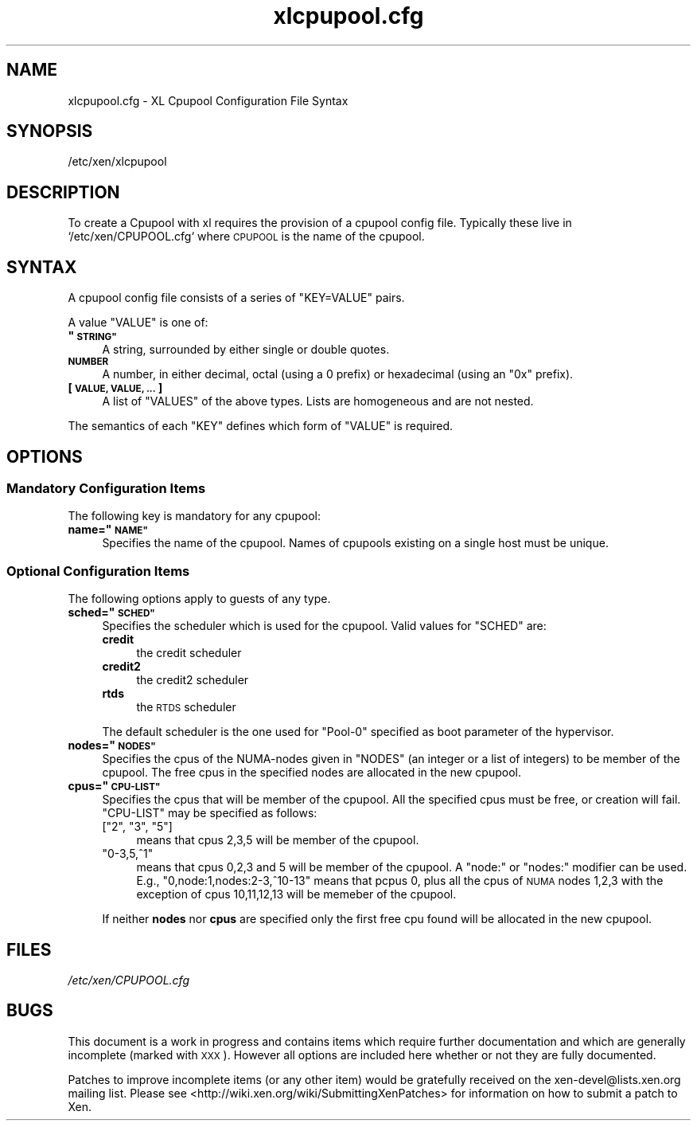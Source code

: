 .\" Automatically generated by Pod::Man 2.27 (Pod::Simple 3.28)
.\"
.\" Standard preamble:
.\" ========================================================================
.de Sp \" Vertical space (when we can't use .PP)
.if t .sp .5v
.if n .sp
..
.de Vb \" Begin verbatim text
.ft CW
.nf
.ne \\$1
..
.de Ve \" End verbatim text
.ft R
.fi
..
.\" Set up some character translations and predefined strings.  \*(-- will
.\" give an unbreakable dash, \*(PI will give pi, \*(L" will give a left
.\" double quote, and \*(R" will give a right double quote.  \*(C+ will
.\" give a nicer C++.  Capital omega is used to do unbreakable dashes and
.\" therefore won't be available.  \*(C` and \*(C' expand to `' in nroff,
.\" nothing in troff, for use with C<>.
.tr \(*W-
.ds C+ C\v'-.1v'\h'-1p'\s-2+\h'-1p'+\s0\v'.1v'\h'-1p'
.ie n \{\
.    ds -- \(*W-
.    ds PI pi
.    if (\n(.H=4u)&(1m=24u) .ds -- \(*W\h'-12u'\(*W\h'-12u'-\" diablo 10 pitch
.    if (\n(.H=4u)&(1m=20u) .ds -- \(*W\h'-12u'\(*W\h'-8u'-\"  diablo 12 pitch
.    ds L" ""
.    ds R" ""
.    ds C` ""
.    ds C' ""
'br\}
.el\{\
.    ds -- \|\(em\|
.    ds PI \(*p
.    ds L" ``
.    ds R" ''
.    ds C`
.    ds C'
'br\}
.\"
.\" Escape single quotes in literal strings from groff's Unicode transform.
.ie \n(.g .ds Aq \(aq
.el       .ds Aq '
.\"
.\" If the F register is turned on, we'll generate index entries on stderr for
.\" titles (.TH), headers (.SH), subsections (.SS), items (.Ip), and index
.\" entries marked with X<> in POD.  Of course, you'll have to process the
.\" output yourself in some meaningful fashion.
.\"
.\" Avoid warning from groff about undefined register 'F'.
.de IX
..
.nr rF 0
.if \n(.g .if rF .nr rF 1
.if (\n(rF:(\n(.g==0)) \{
.    if \nF \{
.        de IX
.        tm Index:\\$1\t\\n%\t"\\$2"
..
.        if !\nF==2 \{
.            nr % 0
.            nr F 2
.        \}
.    \}
.\}
.rr rF
.\"
.\" Accent mark definitions (@(#)ms.acc 1.5 88/02/08 SMI; from UCB 4.2).
.\" Fear.  Run.  Save yourself.  No user-serviceable parts.
.    \" fudge factors for nroff and troff
.if n \{\
.    ds #H 0
.    ds #V .8m
.    ds #F .3m
.    ds #[ \f1
.    ds #] \fP
.\}
.if t \{\
.    ds #H ((1u-(\\\\n(.fu%2u))*.13m)
.    ds #V .6m
.    ds #F 0
.    ds #[ \&
.    ds #] \&
.\}
.    \" simple accents for nroff and troff
.if n \{\
.    ds ' \&
.    ds ` \&
.    ds ^ \&
.    ds , \&
.    ds ~ ~
.    ds /
.\}
.if t \{\
.    ds ' \\k:\h'-(\\n(.wu*8/10-\*(#H)'\'\h"|\\n:u"
.    ds ` \\k:\h'-(\\n(.wu*8/10-\*(#H)'\`\h'|\\n:u'
.    ds ^ \\k:\h'-(\\n(.wu*10/11-\*(#H)'^\h'|\\n:u'
.    ds , \\k:\h'-(\\n(.wu*8/10)',\h'|\\n:u'
.    ds ~ \\k:\h'-(\\n(.wu-\*(#H-.1m)'~\h'|\\n:u'
.    ds / \\k:\h'-(\\n(.wu*8/10-\*(#H)'\z\(sl\h'|\\n:u'
.\}
.    \" troff and (daisy-wheel) nroff accents
.ds : \\k:\h'-(\\n(.wu*8/10-\*(#H+.1m+\*(#F)'\v'-\*(#V'\z.\h'.2m+\*(#F'.\h'|\\n:u'\v'\*(#V'
.ds 8 \h'\*(#H'\(*b\h'-\*(#H'
.ds o \\k:\h'-(\\n(.wu+\w'\(de'u-\*(#H)/2u'\v'-.3n'\*(#[\z\(de\v'.3n'\h'|\\n:u'\*(#]
.ds d- \h'\*(#H'\(pd\h'-\w'~'u'\v'-.25m'\f2\(hy\fP\v'.25m'\h'-\*(#H'
.ds D- D\\k:\h'-\w'D'u'\v'-.11m'\z\(hy\v'.11m'\h'|\\n:u'
.ds th \*(#[\v'.3m'\s+1I\s-1\v'-.3m'\h'-(\w'I'u*2/3)'\s-1o\s+1\*(#]
.ds Th \*(#[\s+2I\s-2\h'-\w'I'u*3/5'\v'-.3m'o\v'.3m'\*(#]
.ds ae a\h'-(\w'a'u*4/10)'e
.ds Ae A\h'-(\w'A'u*4/10)'E
.    \" corrections for vroff
.if v .ds ~ \\k:\h'-(\\n(.wu*9/10-\*(#H)'\s-2\u~\d\s+2\h'|\\n:u'
.if v .ds ^ \\k:\h'-(\\n(.wu*10/11-\*(#H)'\v'-.4m'^\v'.4m'\h'|\\n:u'
.    \" for low resolution devices (crt and lpr)
.if \n(.H>23 .if \n(.V>19 \
\{\
.    ds : e
.    ds 8 ss
.    ds o a
.    ds d- d\h'-1'\(ga
.    ds D- D\h'-1'\(hy
.    ds th \o'bp'
.    ds Th \o'LP'
.    ds ae ae
.    ds Ae AE
.\}
.rm #[ #] #H #V #F C
.\" ========================================================================
.\"
.IX Title "xlcpupool.cfg 5"
.TH xlcpupool.cfg 5 "2015-10-05" "4.6.0" "Xen"
.\" For nroff, turn off justification.  Always turn off hyphenation; it makes
.\" way too many mistakes in technical documents.
.if n .ad l
.nh
.SH "NAME"
xlcpupool.cfg \- XL Cpupool Configuration File Syntax
.SH "SYNOPSIS"
.IX Header "SYNOPSIS"
.Vb 1
\& /etc/xen/xlcpupool
.Ve
.SH "DESCRIPTION"
.IX Header "DESCRIPTION"
To create a Cpupool with xl requires the provision of a cpupool config
file.  Typically these live in `/etc/xen/CPUPOOL.cfg` where \s-1CPUPOOL\s0 is
the name of the cpupool.
.SH "SYNTAX"
.IX Header "SYNTAX"
A cpupool config file consists of a series of \f(CW\*(C`KEY=VALUE\*(C'\fR pairs.
.PP
A value \f(CW\*(C`VALUE\*(C'\fR is one of:
.ie n .IP "\fB""\s-1STRING""\s0\fR" 4
.el .IP "\fB``\s-1STRING''\s0\fR" 4
.IX Item "STRING"
A string, surrounded by either single or double quotes.
.IP "\fB\s-1NUMBER\s0\fR" 4
.IX Item "NUMBER"
A number, in either decimal, octal (using a \f(CW0\fR prefix) or
hexadecimal (using an \f(CW\*(C`0x\*(C'\fR prefix).
.IP "\fB[ \s-1VALUE, VALUE, ... \s0]\fR" 4
.IX Item "[ VALUE, VALUE, ... ]"
A list of \f(CW\*(C`VALUES\*(C'\fR of the above types. Lists are homogeneous and are
not nested.
.PP
The semantics of each \f(CW\*(C`KEY\*(C'\fR defines which form of \f(CW\*(C`VALUE\*(C'\fR is required.
.SH "OPTIONS"
.IX Header "OPTIONS"
.SS "Mandatory Configuration Items"
.IX Subsection "Mandatory Configuration Items"
The following key is mandatory for any cpupool:
.ie n .IP "\fBname=""\s-1NAME""\s0\fR" 4
.el .IP "\fBname=``\s-1NAME''\s0\fR" 4
.IX Item "name=NAME"
Specifies the name of the cpupool.  Names of cpupools existing on a
single host must be unique.
.SS "Optional Configuration Items"
.IX Subsection "Optional Configuration Items"
The following options apply to guests of any type.
.ie n .IP "\fBsched=""\s-1SCHED""\s0\fR" 4
.el .IP "\fBsched=``\s-1SCHED''\s0\fR" 4
.IX Item "sched=SCHED"
Specifies the scheduler which is used for the cpupool. Valid
values for \f(CW\*(C`SCHED\*(C'\fR are:
.RS 4
.IP "\fBcredit\fR" 4
.IX Item "credit"
the credit scheduler
.IP "\fBcredit2\fR" 4
.IX Item "credit2"
the credit2 scheduler
.IP "\fBrtds\fR" 4
.IX Item "rtds"
the \s-1RTDS\s0 scheduler
.RE
.RS 4
.Sp
The default scheduler is the one used for \f(CW\*(C`Pool\-0\*(C'\fR specified as
boot parameter of the hypervisor.
.RE
.ie n .IP "\fBnodes=""\s-1NODES""\s0\fR" 4
.el .IP "\fBnodes=``\s-1NODES''\s0\fR" 4
.IX Item "nodes=NODES"
Specifies the cpus of the NUMA-nodes given in \f(CW\*(C`NODES\*(C'\fR (an integer or
a list of integers) to be member of the cpupool. The free cpus in the
specified nodes are allocated in the new cpupool.
.ie n .IP "\fBcpus=""\s-1CPU\-LIST""\s0\fR" 4
.el .IP "\fBcpus=``\s-1CPU\-LIST''\s0\fR" 4
.IX Item "cpus=CPU-LIST"
Specifies the cpus that will be member of the cpupool. All the specified
cpus must be free, or creation will fail. \f(CW\*(C`CPU\-LIST\*(C'\fR may be specified
as follows:
.RS 4
.ie n .IP "[""2"", ""3"", ""5""]" 4
.el .IP "[``2'', ``3'', ``5'']" 4
.IX Item "[2, 3, 5]"
means that cpus 2,3,5 will be member of the cpupool.
.ie n .IP """0\-3,5,^1""" 4
.el .IP "``0\-3,5,^1''" 4
.IX Item "0-3,5,^1"
means that cpus 0,2,3 and 5 will be member of the cpupool. A \*(L"node:\*(R" or
\&\*(L"nodes:\*(R" modifier can be used. E.g., \*(L"0,node:1,nodes:2\-3,^10\-13\*(R" means
that pcpus 0, plus all the cpus of \s-1NUMA\s0 nodes 1,2,3 with the exception
of cpus 10,11,12,13 will be memeber of the cpupool.
.RE
.RS 4
.Sp
If neither \fBnodes\fR nor \fBcpus\fR are specified only the first free cpu
found will be allocated in the new cpupool.
.RE
.SH "FILES"
.IX Header "FILES"
\&\fI/etc/xen/CPUPOOL.cfg\fR
.SH "BUGS"
.IX Header "BUGS"
This document is a work in progress and contains items which require
further documentation and which are generally incomplete (marked with
\&\s-1XXX\s0).  However all options are included here whether or not they are
fully documented.
.PP
Patches to improve incomplete items (or any other item) would be
gratefully received on the xen\-devel@lists.xen.org mailing
list. Please see <http://wiki.xen.org/wiki/SubmittingXenPatches> for
information on how to submit a patch to Xen.
